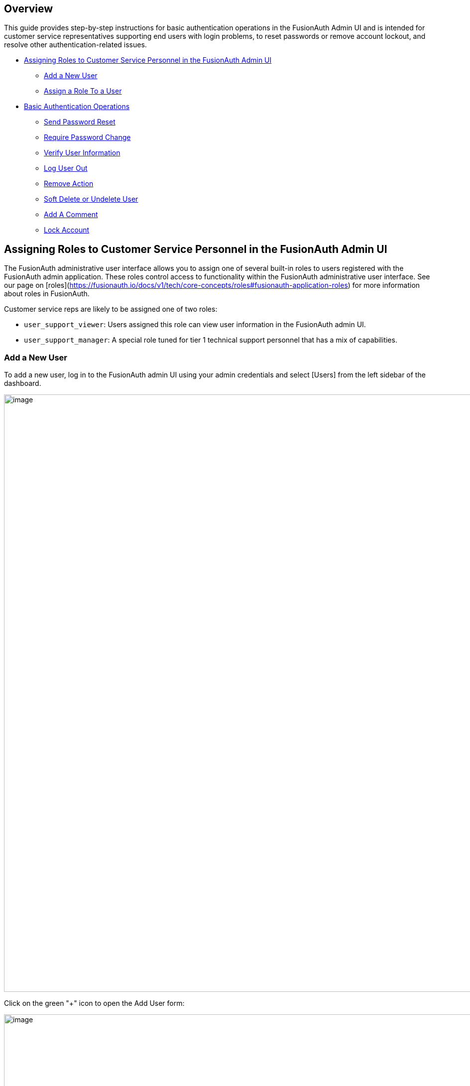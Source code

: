 == Overview

This guide provides step-by-step instructions for basic authentication operations in the FusionAuth Admin UI and is intended for customer service representatives supporting end users with login problems, to reset passwords or remove account lockout, and resolve other authentication-related issues.

* <<Assigning Roles to Customer Service Personnel in the FusionAuth Admin UI>>
** <<Add a New User>>
** <<Assign a Role To a User>>
* <<Basic Authentication Operations>>
** <<Send Password Reset>>
** <<Require Password Change>>
** <<Verify User Information>>
** <<Log User Out>>
** <<Remove Action>>
** <<Soft Delete or Undelete User>>
** <<Add A Comment>>
** <<Lock Account>>

== Assigning Roles to Customer Service Personnel in the FusionAuth Admin UI

The FusionAuth administrative user interface allows you to assign one of several built-in roles to users registered with the FusionAuth admin application. These roles control access to functionality within the FusionAuth administrative user interface. See our page on [roles](https://fusionauth.io/docs/v1/tech/core-concepts/roles#fusionauth-application-roles) for more information about roles in FusionAuth.

Customer service reps are likely to be assigned one of two roles:

* `user_support_viewer`: Users assigned this role can view user information in the FusionAuth admin UI.
* `user_support_manager`: A special role tuned for tier 1 technical support personnel that has a mix of capabilities.

=== Add a New User

To add a new user, log in to the FusionAuth admin UI using your admin credentials and select [Users] from the left sidebar of the dashboard.

image::admin-guide/user-support-guide/image3.png[image,width=1200,role=bottom-cropped top-cropped]

Click on the green "+" icon to open the Add User form:

image::admin-guide/user-support-guide/image5.png[image,width=1200,role=bottom-cropped top-cropped]

Complete the fields for the new user. You can choose to set the user’s password or let the user set their own password by toggling on the "Send email to set up password" button.

Click on the blue "save" icon in the top right corner.

=== Assign a Role To a User

On the Users page, search for the user you will assign the role to and click on the blue icon in the action column to open the user details page.

image::admin-guide/user-support-guide/image4.png[image,width=1200,role=bottom-cropped top-cropped]

Scroll down and press on the "Add registration" button.

image::admin-guide/user-support-guide/image6.png[image,width=1200,role=bottom-cropped top-cropped]

On the "Add User Registration" page, scroll down to view the "Roles" panel.

image::admin-guide/user-support-guide/image7.png[image,width=1200,role=bottom-cropped top-cropped]

Select the role to assign to the user, in this case, "User support manager".

image::admin-guide/user-support-guide/image8.png[image,width=1200,role=bottom-cropped top-cropped]

Save your changes by clicking the blue "save" icon.

== Basic Authentication Operations

The FusionAuth admin UI provides a user-friendly interface for performing basic authentication operations. Here are some common tasks a user account manager may need to perform.

=== Send Password Reset

Use the Passord Reset operation to help an end user regain access to their account.

* Log in to the FusionAuth admin UI.
* Search for the user whose password needs to be reset.
* Click on the user's name to open their user details page.
* Click on "Edit user" to open the dropdown.

image::admin-guide/user-support-guide/image9.png[image,width=1200,role=bottom-cropped top-cropped]

* Select "Send password reset" to send password reset instructions to the end user by email.
* Confirm the password reset by clicking "Submit" in the popup.

image::admin-guide/user-support-guide/image10.png[image,width=1200,role=bottom-cropped top-cropped]

=== Require Password Change

You might need a user to change their password for security reasons without sending a password reset email. You can use this feature to require the user to change their password the next time they log in.

* Log in to the FusionAuth admin UI.
* Search for the user who needs to reset their password.
* Click on the user's name to open their user details page.
* Click on "Edit user" to open the dropdown.

image::admin-guide/user-support-guide/image9.png[image,width=1200,role=bottom-cropped top-cropped]

* Select "Require password change" from the dropdown.

image::admin-guide/user-support-guide/image13.png[image,width=1200,role=bottom-cropped top-cropped]

* Click "Submit" in the "Confirm require password change" popup.

=== Verify User Information

=== Log User Out

=== Remove Action

=== Soft Delete or Undelete User

=== Add A Comment

You can use User Comments to take notes on Users.

* Log in to the FusionAuth admin UI.
* Search for the user you want to leave a comment on.
* Click on the user's name to open the user details page.
* Click on "Edit user" to open the dropdown.
* Select the "Add a comment" option.

image::admin-guide/user-support-guide/image9.png[image,width=1200,role=bottom-cropped top-cropped]

* Add your comment to the "Comment" field and click "Submit" to save.

image::admin-guide/user-support-guide/image11.png[image,width=1200,role=bottom-cropped top-cropped]

=== Lock Account

You might need to lock a user account for security or troubleshooting purposes. 

* Log in to the FusionAuth Admin UI.
* Search for the user whose account needs to be locked.
* Click on the user's name to open their user details page.
* Click on "Edit user" to open the dropdown.
* Select "Lock account".

image::admin-guide/user-support-guide/image9.png[image,width=1200,role=bottom-cropped top-cropped]

* Click "Submit" in the "Confirm lock account" popup.

image::admin-guide/user-support-guide/image12.png[image,width=1200,role=bottom-cropped top-cropped]






image::admin-guide/user-support-guide/image8.1.png[image,width=1200,role=bottom-cropped top-cropped]

logout and try to login using the newly created account

image::admin-guide/user-support-guide/image8.2.png[image,width=1200,role=bottom-cropped top-cropped]

image::admin-guide/user-support-guide/image8.3.png[image,width=1200,role=bottom-cropped top-cropped]

We are now logged in as Sarah with the role of user support manager. If you look closely on the left side bar for Sarah, she now have a view with limited information based on her role that we assigned her. She also have limited Operations that she can do as a user support manager that we are going to look at in a bit.

To create another user with the role “user support viewer” we just follow the same steps as above an assign the role to “user_support_viewer”.

image::admin-guide/user-support-guide/image8.4.png[image,width=1200,role=bottom-cropped top-cropped]

For a "user support viewer" role there isn’t much the user can do in terms of operation, all he or she can do is to view and is not allowed to make any changes whatsoever. So we are going to look at the operations what the user account manager can do.


== Basic Operations for User Account Manager

The FusionAuth Admin UI provides a user-friendly interface for performing basic operations. Here are some common tasks a user account manager can perform:


=== Send Password Reset

This operation focuses on helping users regain access to their accounts by resetting their passwords in case they forget or have issues loging in with their credentials.

* Log in to the FusionAuth Admin UI.

* Search for the user whose password needs to be reset.

* Click on the user's name to open their user details page.

* Under the "Actions" tab, click on "Send Password Reset"

* Submit your request to reset the user's password.

image::admin-guide/user-support-guide/image9.png[image,width=1200,role=bottom-cropped top-cropped]

image::admin-guide/user-support-guide/image10.png[image,width=1200,role=bottom-cropped top-cropped]

=== Add A Comment

The support manager can add an informative comment on the user of the system which can then appear as a note when the commented user logged in

* Log in to the FusionAuth Admin UI.
* Search for the user who you want to leave a comment for.
* Click on the user's name to open their user details page.
*Click on “Add a comment” option.


image::admin-guide/user-support-guide/image9.png[image,width=1200,role=bottom-cropped top-cropped]

image::admin-guide/user-support-guide/image11.png[image,width=1200,role=bottom-cropped top-cropped]



=== Lock Account

We might need to lock a user account for security or troubleshooting purposes. And there is also an option for that, all you have to do is:

* Log in to the FusionAuth Admin UI.
* Search for the user whose account need to be locked.
* Click on the user's name to open their user details page.
* Under the "Actions" tab, click on "Lock account."
* Confirm the action to lock the user account.


image::admin-guide/user-support-guide/image9.png[image,width=1200,role=bottom-cropped top-cropped]

image::admin-guide/user-support-guide/image12.png[image,width=1200,role=bottom-cropped top-cropped]

